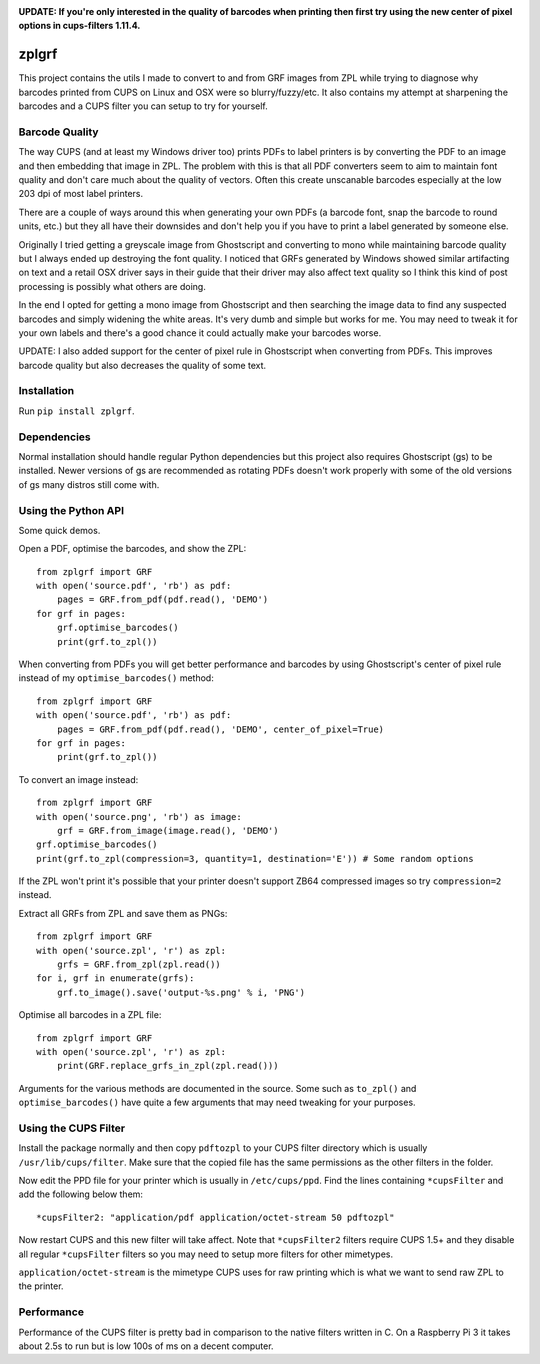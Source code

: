 .. image:: https://travis-ci.org/kylemacfarlane/zplgrf.svg?branch=master
    :target: https://travis-ci.org/kylemacfarlane/zplgrf
.. image:: https://coveralls.io/repos/github/kylemacfarlane/zplgrf/badge.svg?branch=master
    :target: https://coveralls.io/github/kylemacfarlane/zplgrf?branch=master


**UPDATE: If you're only interested in the quality of barcodes when printing then first try using the new center of pixel options in cups-filters 1.11.4.**

======
zplgrf
======

This project contains the utils I made to convert to and from GRF images from ZPL while trying to diagnose why barcodes printed from CUPS on Linux and OSX were so blurry/fuzzy/etc. It also contains my attempt at sharpening the barcodes and a CUPS filter you can setup to try for yourself.


Barcode Quality
===============

The way CUPS (and at least my Windows driver too) prints PDFs to label printers is by converting the PDF to an image and then embedding that image in ZPL. The problem with this is that all PDF converters seem to aim to maintain font quality and don't care much about the quality of vectors. Often this create unscanable barcodes especially at the low 203 dpi of most label printers.

There are a couple of ways around this when generating your own PDFs (a barcode font, snap the barcode to round units, etc.) but they all have their downsides and don't help you if you have to print a label generated by someone else.

Originally I tried getting a greyscale image from Ghostscript and converting to mono while maintaining barcode quality but I always ended up destroying the font quality. I noticed that GRFs generated by Windows showed similar artifacting on text and a retail OSX driver says in their guide that their driver may also affect text quality so I think this kind of post processing is possibly what others are doing.

In the end I opted for getting a mono image from Ghostscript and then searching the image data to find any suspected barcodes and simply widening the white areas. It's very dumb and simple but works for me. You may need to tweak it for your own labels and there's a good chance it could actually make your barcodes worse.

UPDATE: I also added support for the center of pixel rule in Ghostscript when converting from PDFs. This improves barcode quality but also decreases the quality of some text.


Installation
============

Run ``pip install zplgrf``.


Dependencies
============

Normal installation should handle regular Python dependencies but this project also requires Ghostscript (gs) to be installed. Newer versions of gs are recommended as rotating PDFs doesn't work properly with some of the old versions of gs many distros still come with.


Using the Python API
====================

Some quick demos.

Open a PDF, optimise the barcodes, and show the ZPL::


    from zplgrf import GRF
    with open('source.pdf', 'rb') as pdf:
        pages = GRF.from_pdf(pdf.read(), 'DEMO')
    for grf in pages:
        grf.optimise_barcodes()
        print(grf.to_zpl())


When converting from PDFs you will get better performance and barcodes by using Ghostscript's center of pixel rule instead of my ``optimise_barcodes()`` method::


    from zplgrf import GRF
    with open('source.pdf', 'rb') as pdf:
        pages = GRF.from_pdf(pdf.read(), 'DEMO', center_of_pixel=True)
    for grf in pages:
        print(grf.to_zpl())


To convert an image instead::


    from zplgrf import GRF
    with open('source.png', 'rb') as image:
        grf = GRF.from_image(image.read(), 'DEMO')
    grf.optimise_barcodes()
    print(grf.to_zpl(compression=3, quantity=1, destination='E')) # Some random options


If the ZPL won't print it's possible that your printer doesn't support ZB64 compressed images so try ``compression=2`` instead.

Extract all GRFs from ZPL and save them as PNGs::


    from zplgrf import GRF
    with open('source.zpl', 'r') as zpl:
        grfs = GRF.from_zpl(zpl.read())
    for i, grf in enumerate(grfs):
        grf.to_image().save('output-%s.png' % i, 'PNG')


Optimise all barcodes in a ZPL file::


    from zplgrf import GRF
    with open('source.zpl', 'r') as zpl:
        print(GRF.replace_grfs_in_zpl(zpl.read()))


Arguments for the various methods are documented in the source. Some such as ``to_zpl()`` and ``optimise_barcodes()`` have quite a few arguments that may need tweaking for your purposes.


Using the CUPS Filter
=====================

Install the package normally and then copy ``pdftozpl`` to your CUPS filter directory which is usually ``/usr/lib/cups/filter``. Make sure that the copied file has the same permissions as the other filters in the folder.

Now edit the PPD file for your printer which is usually in ``/etc/cups/ppd``. Find the lines containing ``*cupsFilter`` and add the following below them::


    *cupsFilter2: "application/pdf application/octet-stream 50 pdftozpl"


Now restart CUPS and this new filter will take affect. Note that ``*cupsFilter2`` filters require CUPS 1.5+ and they disable all regular ``*cupsFilter`` filters so you may need to setup more filters for other mimetypes.

``application/octet-stream`` is the mimetype CUPS uses for raw printing which is what we want to send raw ZPL to the printer.


Performance
===========

Performance of the CUPS filter is pretty bad in comparison to the native filters written in C. On a Raspberry Pi 3 it takes about 2.5s to run but is low 100s of ms on a decent computer.
